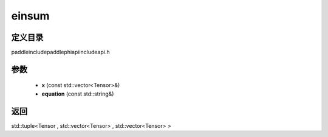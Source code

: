 .. _cn_api_paddle_experimental_einsum:

einsum
-------------------------------

.. cpp:function:: std::tuple<Tensor , std::vector<Tensor> , std::vector<Tensor> > einsum ( const std::vector<Tensor> & x , const std::string & equation ) ;



定义目录
:::::::::::::::::::::
paddle\include\paddle\phi\api\include\api.h

参数
:::::::::::::::::::::
	- **x** (const std::vector<Tensor>&)
	- **equation** (const std::string&)

返回
:::::::::::::::::::::
std::tuple<Tensor , std::vector<Tensor> , std::vector<Tensor> >

